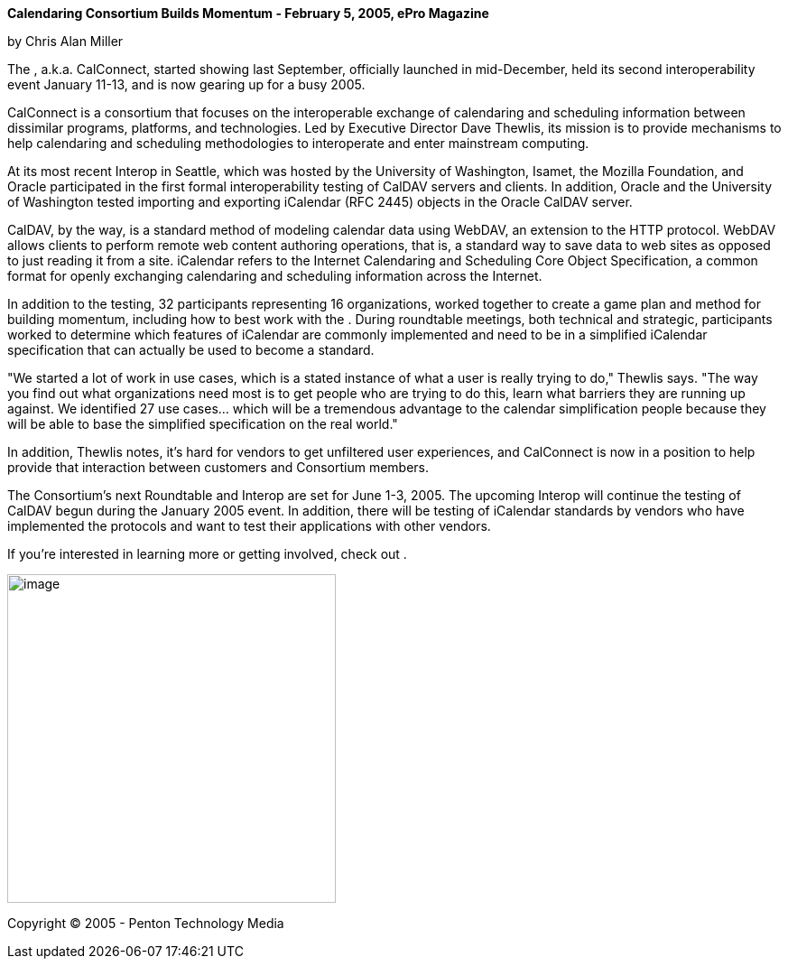 *Calendaring Consortium Builds Momentum - February 5, 2005, ePro
Magazine*

by Chris Alan Miller

The , a.k.a. CalConnect, started showing last September, officially
launched in mid-December, held its second interoperability event January
11-13, and is now gearing up for a busy 2005.

CalConnect is a consortium that focuses on the interoperable exchange of
calendaring and scheduling information between dissimilar programs,
platforms, and technologies. Led by Executive Director Dave Thewlis, its
mission is to provide mechanisms to help calendaring and scheduling
methodologies to interoperate and enter mainstream computing.

At its most recent Interop in Seattle, which was hosted by the
University of Washington, Isamet, the Mozilla Foundation, and Oracle
participated in the first formal interoperability testing of CalDAV
servers and clients. In addition, Oracle and the University of
Washington tested importing and exporting iCalendar (RFC 2445) objects
in the Oracle CalDAV server.

CalDAV, by the way, is a standard method of modeling calendar data using
WebDAV, an extension to the HTTP protocol. WebDAV allows clients to
perform remote web content authoring operations, that is, a standard way
to save data to web sites as opposed to just reading it from a site.
iCalendar refers to the Internet Calendaring and Scheduling Core Object
Specification, a common format for openly exchanging calendaring and
scheduling information across the Internet.

In addition to the testing, 32 participants representing 16
organizations, worked together to create a game plan and method for
building momentum, including how to best work with the . During
roundtable meetings, both technical and strategic, participants worked
to determine which features of iCalendar are commonly implemented and
need to be in a simplified iCalendar specification that can actually be
used to become a standard.

"We started a lot of work in use cases, which is a stated instance of
what a user is really trying to do," Thewlis says. "The way you find out
what organizations need most is to get people who are trying to do this,
learn what barriers they are running up against. We identified 27 use
cases… which will be a tremendous advantage to the calendar
simplification people because they will be able to base the simplified
specification on the real world."

In addition, Thewlis notes, it's hard for vendors to get unfiltered user
experiences, and CalConnect is now in a position to help provide that
interaction between customers and Consortium members.

The Consortium's next Roundtable and Interop are set for June 1-3, 2005.
The upcoming Interop will continue the testing of CalDAV begun during
the January 2005 event. In addition, there will be testing of iCalendar
standards by vendors who have implemented the protocols and want to test
their applications with other vendors.

If you're interested in learning more or getting involved, check out .

image:5f0ed13d9be44716b15c694cb87fe6c4/media/image1.png[image,width=364]

Copyright © 2005 - Penton Technology Media
